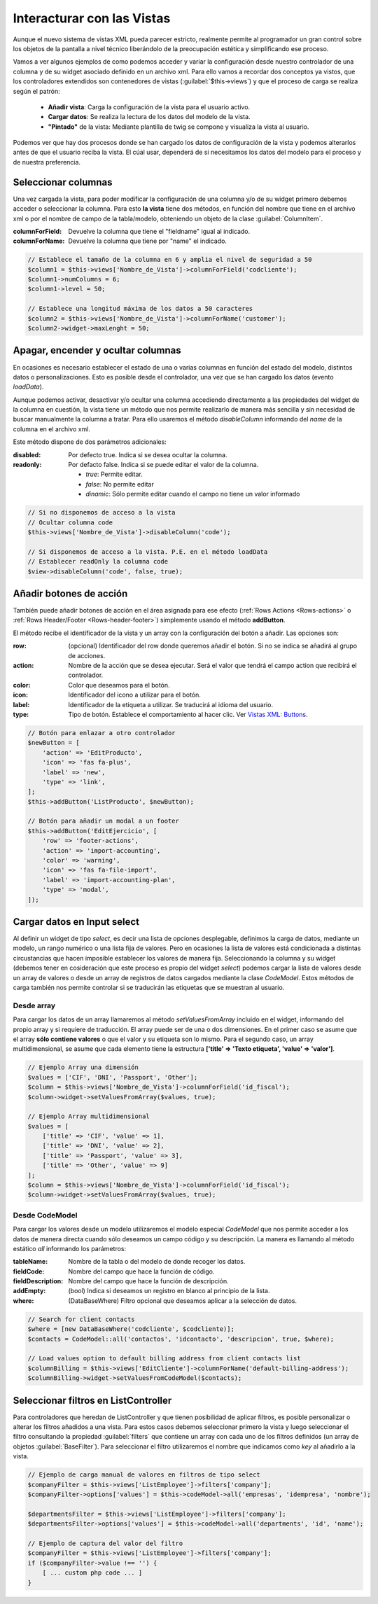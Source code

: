 .. highlight:: rst
.. title:: Facturascripts, interacción entre controladores y vistas
.. meta::
  :http-equiv=Content-Type: text/html; charset=UTF-8
  :generator: FacturaScripts Documentacion
  :description: Documentación de ayuda para el desarrollo de FacturaScripts 2020
  :keywords: facturascripts, documentacion, desarrollo, plugin, controlador, vista, ejemplos
  :robots: Index, Follow
  :author: Jose Antonio Cuello (Artex Trading)
  :subject: Interacturar con Vistas FacturaScripts
  :lang: es


###########################
Interacturar con las Vistas
###########################

Aunque el nuevo sistema de vistas XML pueda parecer estricto, realmente permite al programador
un gran control sobre los objetos de la pantalla a nivel técnico liberándolo de la preocupación
estética y simplificando ese proceso.

Vamos a ver algunos ejemplos de como podemos acceder y variar la configuración desde nuestro controlador
de una columna y de su widget asociado definido en un archivo xml. Para ello vamos a recordar dos conceptos
ya vistos, que los controladores extendidos son contenedores de vistas (:guilabel:`$this->views`) y que
el proceso de carga se realiza según el patrón:

    - **Añadir vista**: Carga la configuración de la vista para el usuario activo.
    - **Cargar datos**: Se realiza la lectura de los datos del modelo de la vista.
    - **"Pintado"** de la vista: Mediante plantilla de twig se compone y visualiza la vista al usuario.

Podemos ver que hay dos procesos donde se han cargado los datos de configuración de la vista
y podemos alterarlos antes de que el usuario reciba la vista. El cúal usar, dependerá de si
necesitamos los datos del modelo para el proceso y de nuestra preferencia.


Seleccionar columnas
====================

Una vez cargada la vista, para poder modificar la configuración de una columna y/o de su widget
primero debemos acceder o seleccionar la columna. Para esto **la vista** tiene dos métodos,
en función del nombre que tiene en el archivo xml o por el nombre de campo de la tabla/modelo,
obteniendo un objeto de la clase :guilabel:`ColumnItem`.

:columnForField: Devuelve la columna que tiene el "fieldname" igual al indicado.
:columnForName: Devuelve la columna que tiene por "name" el indicado.

.. code:: php

    // Establece el tamaño de la columna en 6 y amplia el nivel de seguridad a 50
    $column1 = $this->views['Nombre_de_Vista']->columnForField('codcliente');
    $column1->numColumns = 6;
    $column1->level = 50;

    // Establece una longitud máxima de los datos a 50 caracteres
    $column2 = $this->views['Nombre_de_Vista']->columnForName('customer');
    $column2->widget->maxLenght = 50;


Apagar, encender y ocultar columnas
===================================

En ocasiones es necesario establecer el estado de una o varias columnas en función
del estado del modelo, distintos datos o personalizaciones. Esto es posible desde el
controlador, una vez que se han cargado los datos (evento *loadData*).

Aunque podemos activar, desactivar y/o ocultar una columna accediendo directamente a las propiedades del widget
de la columna en cuestión, la vista tiene un método que nos permite realizarlo de manera más sencilla
y sin necesidad de buscar manualmente la columna a tratar. Para ello usaremos el método *disableColumn*
informando del *name* de la columna en el archivo xml.

Este método dispone de dos parámetros adicionales:

:disabled: Por defecto true. Indica si se desea ocultar la columna.
:readonly: Por defacto false. Indica si se puede editar el valor de la columna.

           - *true*: Permite editar.

           - *false*: No permite editar

           - *dinamic*: Sólo permite editar cuando el campo no tiene un valor informado


.. code:: php

    // Si no disponemos de acceso a la vista
    // Ocultar columna code
    $this->views['Nombre_de_Vista']->disableColumn('code');

    // Si disponemos de acceso a la vista. P.E. en el método loadData
    // Establecer readOnly la columna code
    $view->disableColumn('code', false, true);


Añadir botones de acción
========================
También puede añadir botones de acción en el área asignada para ese efecto (:ref:`Rows Actions <Rows-actions>`
o :ref:`Rows Header/Footer <Rows-header-footer>`) simplemente usando el método **addButton**.

El método recibe el identificador de la vista y un array con la configuración del botón a añadir. Las opciones son:

:row: (opcional) Identificador del row donde queremos añadir el botón. Si no se indica se añadirá al grupo de acciones.
:action: Nombre de la acción que se desea ejecutar. Será el valor que tendrá el campo action que recibirá el controlador.
:color: Color que deseamos para el botón.
:icon: Identificador del icono a utilizar para el botón.
:label: Identificador de la etiqueta a utilizar. Se traducirá al idioma del usuario.
:type: Tipo de botón. Establece el comportamiento al hacer clic. Ver `Vistas XML: Buttons <XMLButtons>`__.


.. code:: php

    // Botón para enlazar a otro controlador
    $newButton = [
    	'action' => 'EditProducto',
    	'icon' => 'fas fa-plus',
    	'label' => 'new',
    	'type' => 'link',
    ];
    $this->addButton('ListProducto', $newButton);

    // Botón para añadir un modal a un footer
    $this->addButton('EditEjercicio', [
        'row' => 'footer-actions',
        'action' => 'import-accounting',
        'color' => 'warning',
        'icon' => 'fas fa-file-import',
        'label' => 'import-accounting-plan',
        'type' => 'modal',
    ]);


Cargar datos en Input select
============================

Al definir un widget de tipo *select*, es decir una lista de opciones desplegable, definimos
la carga de datos, mediante un modelo, un rango numérico o una lista fija de valores.
Pero en ocasiones la lista de valores está condicionada a distintas circustancias que
hacen imposible establecer los valores de manera fija. Seleccionando la columna y su widget
(debemos tener en cosideración que este proceso es propio del widget *select*) podemos cargar la
lista de valores desde un array de valores o desde un array de registros de datos cargados
mediante la clase *CodeModel*. Estos métodos de carga también nos permite controlar si se
traducirán las etiquetas que se muestran al usuario.

Desde array
-----------

Para cargar los datos de un array llamaremos al método *setValuesFromArray* incluido en el widget,
informando del propio array y si requiere de traducción. El array puede ser de una o dos
dimensiones. En el primer caso se asume que el array **sólo contiene valores** o que el valor y su etiqueta
son lo mismo. Para el segundo caso, un array multidimensional, se asume que cada elemento tiene la
estructura **['title' => 'Texto etiqueta', 'value' => 'valor']**.


.. code:: php

    // Ejemplo Array una dimensión
    $values = ['CIF', 'DNI', 'Passport', 'Other'];
    $column = $this->views['Nombre_de_Vista']->columnForField('id_fiscal');
    $column->widget->setValuesFromArray($values, true);

    // Ejemplo Array multidimensional
    $values = [
        ['title' => 'CIF', 'value' => 1],
        ['title' => 'DNI', 'value' => 2],
        ['title' => 'Passport', 'value' => 3],
        ['title' => 'Other', 'value' => 9]
    ];
    $column = $this->views['Nombre_de_Vista']->columnForField('id_fiscal');
    $column->widget->setValuesFromArray($values, true);


Desde CodeModel
---------------

Para cargar los valores desde un modelo utilizaremos el modelo especial *CodeModel*
que nos permite acceder a los datos de manera directa cuando sólo deseamos un campo código
y su descripción. La manera es llamando al método estático *all* informando los parámetros:

:tableName: Nombre de la tabla o del modelo de donde recoger los datos.
:fieldCode: Nombre del campo que hace la función de código.
:fieldDescription: Nombre del campo que hace la función de descripción.
:addEmpty: (bool) Indica si deseamos un registro en blanco al principio de la lista.
:where: (DataBaseWhere) Filtro opcional que deseamos aplicar a la selección de datos.

.. code:: php

    // Search for client contacts
    $where = [new DataBaseWhere('codcliente', $codcliente)];
    $contacts = CodeModel::all('contactos', 'idcontacto', 'descripcion', true, $where);

    // Load values option to default billing address from client contacts list
    $columnBilling = $this->views['EditCliente']->columnForName('default-billing-address');
    $columnBilling->widget->setValuesFromCodeModel($contacts);


Seleccionar filtros en ListController
=====================================

Para controladores que heredan de ListController y que tienen posibilidad de aplicar filtros,
es posible personalizar o alterar los filtros añadidos a una vista. Para estos casos
debemos seleccionar primero la vista y luego seleccionar el filtro consultando la propiedad
:guilabel:`filters` que contiene un array con cada uno de los filtros definidos (un array de
objetos :guilabel:`BaseFilter`). Para seleccionar el filtro utilizaremos el nombre que indicamos
como *key* al añadirlo a la vista.

.. code:: php

    // Ejemplo de carga manual de valores en filtros de tipo select
    $companyFilter = $this->views['ListEmployee']->filters['company'];
    $companyFilter->options['values'] = $this->codeModel->all('empresas', 'idempresa', 'nombre');

    $departmentsFilter = $this->views['ListEmployee']->filters['company'];
    $departmentsFilter->options['values'] = $this->codeModel->all('departments', 'id', 'name');

    // Ejemplo de captura del valor del filtro
    $companyFilter = $this->views['ListEmployee']->filters['company'];
    if ($companyFilter->value !== '') {
        [ ... custom php code ... ]
    }
